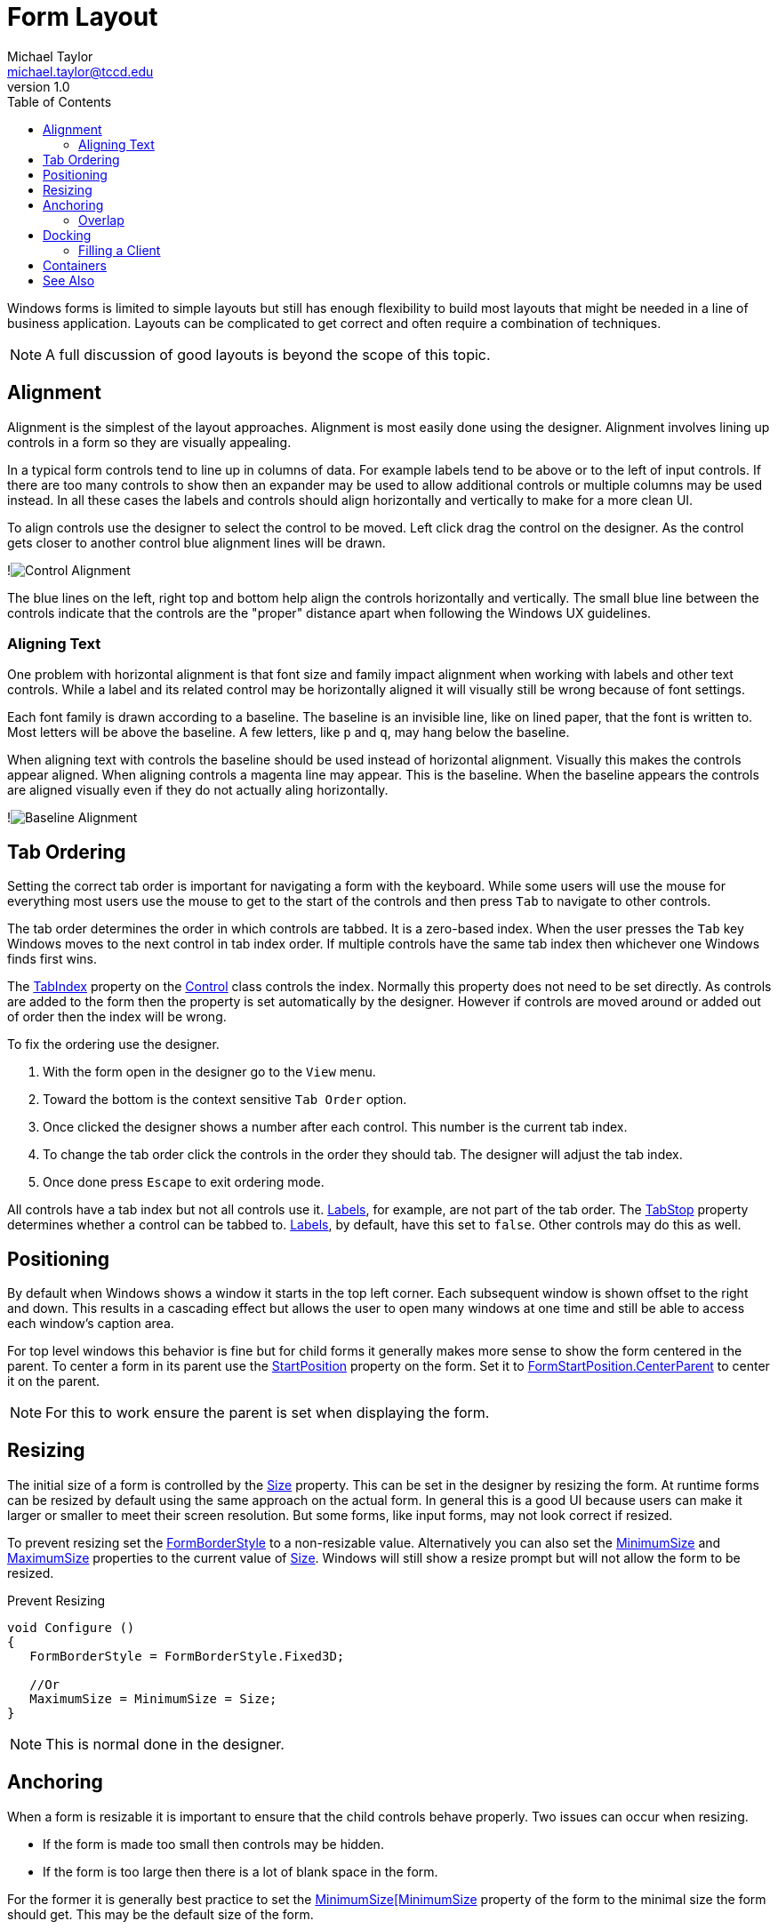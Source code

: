= Form Layout
Michael Taylor <michael.taylor@tccd.edu>
v1.0
:toc:

Windows forms is limited to simple layouts but still has enough flexibility to build most layouts that might be needed in a line of business application.
Layouts can be complicated to get correct and often require a combination of techniques.

NOTE: A full discussion of good layouts is beyond the scope of this topic.

== Alignment

Alignment is the simplest of the layout approaches.
Alignment is most easily done using the designer.
Alignment involves lining up controls in a form so they are visually appealing.

In a typical form controls tend to line up in columns of data.
For example labels tend to be above or to the left of input controls.
If there are too many controls to show then an expander may be used to allow additional controls or multiple columns may be used instead.
In all these cases the labels and controls should align horizontally and vertically to make for a more clean UI.

To align controls use the designer to select the control to be moved. 
Left click drag the control on the designer.
As the control gets closer to another control blue alignment lines will be drawn.

!image:control-alignment.png[Control Alignment]

The blue lines on the left, right top and bottom help align the controls horizontally and vertically.
The small blue line between the controls indicate that the controls are the "proper" distance apart when following the Windows UX guidelines.

=== Aligning Text

One problem with horizontal alignment is that font size and family impact alignment when working with labels and other text controls.
While a label and its related control may be horizontally aligned it will visually still be wrong because of font settings.

Each font family is drawn according to a baseline.
The baseline is an invisible line, like on lined paper, that the font is written to.
Most letters will be above the baseline.
A few letters, like `p` and `q`, may hang below the baseline.

When aligning text with controls the baseline should be used instead of horizontal alignment. 
Visually this makes the controls appear aligned.
When aligning controls a magenta line may appear.
This is the baseline.
When the baseline appears the controls are aligned visually even if they do not actually aling horizontally.

!image:baseline-alignment.png[Baseline Alignment]

== Tab Ordering

Setting the correct tab order is important for navigating a form with the keyboard.
While some users will use the mouse for everything most users use the mouse to get to the start of the controls and then press `Tab` to navigate to other controls.

The tab order determines the order in which controls are tabbed.
It is a zero-based index.
When the user presses the `Tab` key Windows moves to the next control in tab index order.
If multiple controls have the same tab index then whichever one Windows finds first wins.

The https://docs.microsoft.com/en-us/dotnet/api/system.windows.controls.control.tabindex[TabIndex] property on the https://docs.microsoft.com/en-us/dotnet/api/system.windows.controls.control[Control] class controls the index. 
Normally this property does not need to be set directly.
As controls are added to the form then the property is set automatically by the designer.
However if controls are moved around or added out of order then the index will be wrong.

To fix the ordering use the designer.

. With the form open in the designer go to the `View` menu.
. Toward the bottom is the context sensitive `Tab Order` option.
. Once clicked the designer shows a number after each control. This number is the current tab index.
. To change the tab order click the controls in the order they should tab. The designer will adjust the tab index.
. Once done press `Escape` to exit ordering mode.

All controls have a tab index but not all controls use it.
https://docs.microsoft.com/en-us/dotnet/api/system.windows.forms.label[Labels], for example, are not part of the tab order.
The https://docs.microsoft.com/en-us/dotnet/api/system.windows.forms.control.tabstop[TabStop] property determines whether a control can be tabbed to.
https://docs.microsoft.com/en-us/dotnet/api/system.windows.forms.label[Labels], by default, have this set to `false`.
Other controls may do this as well.

== Positioning

By default when Windows shows a window it starts in the top left corner.
Each subsequent window is shown offset to the right and down.
This results in a cascading effect but allows the user to open many windows at one time and still be able to access each window's caption area.

For top level windows this behavior is fine but for child forms it generally makes more sense to show the form centered in the parent.
To center a form in its parent use the https://docs.microsoft.com/en-us/dotnet/api/system.windows.forms.form.startposition[StartPosition] property on the form.
Set it to https://docs.microsoft.com/en-us/dotnet/api/system.windows.forms.formstartposition[FormStartPosition.CenterParent] to center it on the parent.

NOTE: For this to work ensure the parent is set when displaying the form.

== Resizing

The initial size of a form is controlled by the https://docs.microsoft.com/en-us/dotnet/api/system.windows.forms.size[Size] property.
This can be set in the designer by resizing the form.
At runtime forms can be resized by default using the same approach on the actual form.
In general this is a good UI because users can make it larger or smaller to meet their screen resolution.
But some forms, like input forms, may not look correct if resized.

To prevent resizing set the https://docs.microsoft.com/en-us/dotnet/api/system.windows.forms.formborderstyle[FormBorderStyle] to a non-resizable value.
Alternatively you can also set the https://dos.microsoft.com/en-us/dotnet/api/system.windows.forms.minimumsize[MinimumSize] and https://docs.microsoft.com/en-us/dotnet/api/system.windows.forms.maximumsize[MaximumSize] properties to the current value of https://docs.microsoft.com/en-us/dotnet/api/system.windows.forms.size[Size]. Windows will still show a resize prompt but will not allow the form to be resized.

.Prevent Resizing
[source,csharp]
----
void Configure ()
{
   FormBorderStyle = FormBorderStyle.Fixed3D;

   //Or
   MaximumSize = MinimumSize = Size;   
}
----

NOTE: This is normal done in the designer.

== Anchoring

When a form is resizable it is important to ensure that the child controls behave properly.
Two issues can occur when resizing.

- If the form is made too small then controls may be hidden.
- If the form is too large then there is a lot of blank space in the form.

For the former it is generally best practice to set the https://dos.microsoft.com/en-us/dotnet/api/system.windows.forms.minimumsize[MinimumSize[MinimumSize] property of the form to the minimal size the form should get.
This may be the default size of the form.

For the latter case it is necessary to either move or resize the controls as more (or less) horizontal or vertical space is available.
While this can be done manually it is easier to use the https://dos.microsoft.com/en-us/dotnet/api/system.windows.forms.control.anchor[Anchor] property.

Think of the https://dos.microsoft.com/en-us/dotnet/api/system.windows.forms.control.anchor[Anchor] as a pin that holds the control in place.
The pin specifies the distance from the edge of the parent form to the control.
This distance cannot change by resizing.

The https://dos.microsoft.com/en-us/dotnet/api/system.windows.forms.control.anchor[Anchor] property can be a combination of: `Left`, `Right`, `Top` and `Bottom`.
The default is `Top, Left` meaning the distance from the top and left sides of the parent form remain the same.
Since form's are not normally resized in that direction the default does not have any real impact.

By setting the https://dos.microsoft.com/en-us/dotnet/api/system.windows.forms.control.anchor[Anchor] property to one of the other values a form can get the moving or resizing behavior desired.

- Setting both `Left` and `Right` causes the control to resize horizontally as the form gets wider or narrower.
- Setting both `Top` and `Bottom` causes the control to resize vertically as the form gets shorter or taller.
- Setting `Bottom` causes the control to move up and down as the form gets shorter or taller.
- Setting `Right` causes the control to move left and right as the form gets wider and narrower.

By using a combination of values controls can be moved and resized as needed.
For example a https://dos.microsoft.com/en-us/dotnet/api/system.windows.forms.textbox[TextBox] can get wider or shorter by setting https://dos.microsoft.com/en-us/dotnet/api/system.windows.forms.control.anchor[Anchor] to `Left` and `Right` allowing the user to have more room to type a longer value.
A multiline https://dos.microsoft.com/en-us/dotnet/api/system.windows.forms.textbox[TextBox] can have all four values set to allow it to grow wider and taller as the parent form is resized.

.Anchor Example
[source,csharp]
----
//Gets wider or narrower as parent form does
txtName.Anchor = Anchor.Top | Anchor.Left | Anchor.Right;

//Gets wider/narrower and taller/shorter as parent form does
txtDescription.Anchor = Anchor.Top | Anchor.Left | Anchor.Right | Anchor.Bottom;
----

NOTE: This is normally set through the designer.

=== Overlap

One issue that often arises with anchors is overlapping controls.
Windows Forms allows controls to overlap each other.
Suppose there is a multiline textbox on a form and below this textbox is a checkbox.
If the textbox expands horizontally and vertically with the form but the checkbox is anchored to the top, left then when the textbox gets bigger it will overlap the checkbox.

To handle this issue it is sometimes necessary to change the anchor of some controls so they move as well.
One approach to doing this is draw an imaginary line across the form at the point where controls will resize. All controls above this line anchor to the top, left while those below will anchor either to bottom, left or bottom, right.
If a form has many resizable controls then this will not work and a more elaborate layout is needed.

== Docking

A variant of anchoring is docking. Docking pins a control to the top, bottom, left or right side of a form.
When docking is used the control fills up the top/bottom or left/right margin of the parent form. 
An example of top docking is the main menu of most programs.
Bottom docking can be seen with windows that have a status bar.
Left and right docking are less common but Visual Studio supports all of them, plus more that are not supported in Windows Forms.

To dock a control set its https://dos.microsoft.com/en-us/dotnet/api/system.windows.forms.control.dock[Dock] property to the appropriate value.

.Dock Example
[source, csharp]
----
lvItems.Dock = Dock.Left;
----

NOTE: This is normally set through the designer.

When a control is docked the framework handles automatically resizing the control as the parent form is resized.

NOTE: If multiple controls dock on the same side then they are stacked.

=== Filling a Client

One special fill value is https://dos.microsoft.com/en-us/dotnet/api/system.windows.forms.dock[Dock.Fill].
When a control is set to this then the control takes up the entire client area of the parent form.
This is most commonly done in the main window when a grid control is used to show information to the user.

CAUTION: Docking is first come, first serve. Any control that is set to https://dos.microsoft.com/en-us/dotnet/api/system.windows.forms.dock[Dock.Fill] should be added to the parent form last otherwise it will overlap other docked controls.

== Containers

Even with the above options available there are still layouts that Windows Forms cannot render properly.
Windows Forms provides a few container controls that have no UI of their own but provide pre-defined layouts for any child controls placed in them.
They are used to build more complex layouts than was is possible with the earlier approaches.
Often containers are nested inside other contains and combined with the other layout approaches to produce the final UI.

.Common Containers
|===
| Type | Description
| https://docs.microsoft.com/en-us/dotnet/api/system.windows.forms.flowlayoutpanel[FlowLayoutPanel] | Lays out controls in a horizontal or vertical order. Useful for laying out buttons or columns of controls.
| https://docs.microsoft.com/en-us/dotnet/api/system.windows.forms.panel[Panel] | Simple grouping container, no layout.
| https://docs.microsoft.com/en-us/dotnet/api/system.windows.forms.splitterpanel[SplitterPanel] | Two panel container that has a resizable splitter in the middle. Windows Explorer is an example of a splitter window.
| https://docs.microsoft.com/en-us/dotnet/api/system.windows.forms.tablelayoutpanel[TableLayoutPanel] | Container for rendering a table of controls where the table has columns and rows. Complex container that allows a table-like structure.
| https://docs.microsoft.com/en-us/dotnet/api/system.windows.forms.tabpage][TabPage] | Container consisting of multiple "tabs" of contents where each tab is separate from the others.
|===

== See Also
link:readme.adoc[Windows Forms] +
link:form-designer[Form Designer] +
https://docs.microsoft.com/en-us/dotnet/api/system.windows.forms.control[Control Class] +